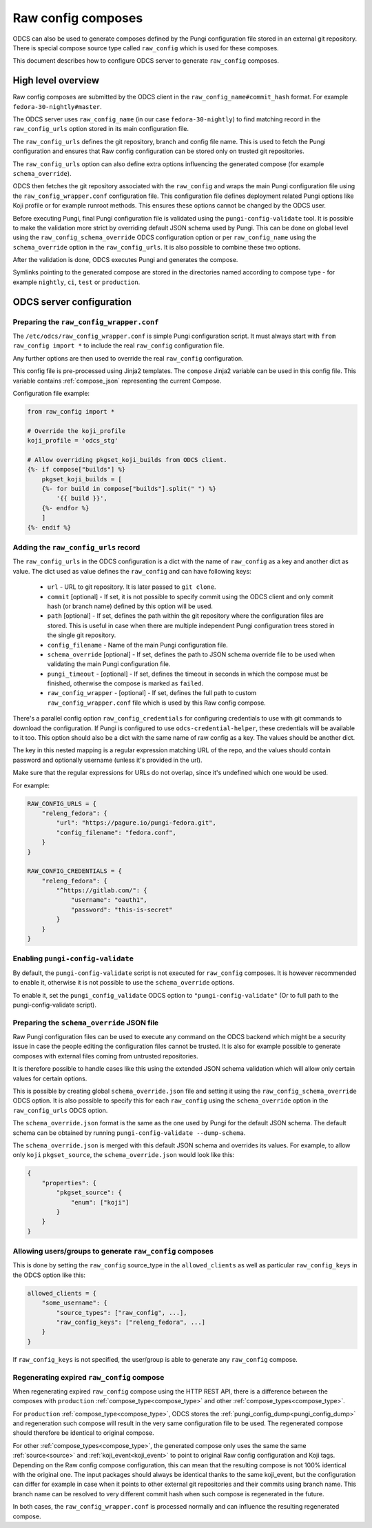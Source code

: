 ===================
Raw config composes
===================

ODCS can also be used to generate composes defined by the Pungi configuration
file stored in an external git repository. There is special compose source type
called ``raw_config`` which is used for these composes.

This document describes how to configure ODCS server to generate
``raw_config`` composes.


High level overview
===================


Raw config composes are submitted by the ODCS client in the
``raw_config_name#commit_hash`` format. For example
``fedora-30-nightly#master``.

The ODCS server uses ``raw_config_name`` (in our case ``fedora-30-nightly``)
to find matching record in the ``raw_config_urls`` option stored in its main
configuration file.

The ``raw_config_urls`` defines the git repository, branch and config file name.
This is used to fetch the Pungi configuration and ensures that Raw config
configuration can be stored only on trusted git repositories.

The ``raw_config_urls`` option can also define extra options influencing
the generated compose (for example ``schema_override``).

ODCS then fetches the git repository associated with the ``raw_config`` and
wraps the main Pungi configuration file using the ``raw_config_wrapper.conf``
configuration file. This configuration file defines deployment related Pungi
options like Koji profile or for example runroot methods. This ensures
these options cannot be changed by the ODCS user.

Before executing Pungi, final Pungi configuration file is validated using the
``pungi-config-validate`` tool. It is possible to make the validation more
strict by overriding default JSON schema used by Pungi. This can be done on
global level using the ``raw_config_schema_override`` ODCS configuration
option or per ``raw_config_name`` using the ``schema_override`` option in the
``raw_config_urls``. It is also possible to combine these two options.

After the validation is done, ODCS executes Pungi and generates the compose.

Symlinks pointing to the generated compose are stored in the directories
named according to compose type - for example ``nightly``, ``ci``, ``test``
or ``production``.


ODCS server configuration
=========================


Preparing the ``raw_config_wrapper.conf``
-----------------------------------------

The ``/etc/odcs/raw_config_wrapper.conf`` is simple Pungi configuration
script. It must always start with ``from raw_config import *`` to include
the real ``raw_config`` configuration file.

Any further options are then used to override the real ``raw_config``
configuration.

This config file is pre-processed using Jinja2 templates. The ``compose``
Jinja2 variable can be used in this config file. This variable contains
:ref:`compose_json` representing the current Compose.

Configuration file example:


.. sourcecode:: none

    from raw_config import *

    # Override the koji_profile
    koji_profile = 'odcs_stg'

    # Allow overriding pkgset_koji_builds from ODCS client.
    {%- if compose["builds"] %}
        pkgset_koji_builds = [
        {%- for build in compose["builds"].split(" ") %}
            '{{ build }}',
        {%- endfor %}
        ]
    {%- endif %}


Adding the ``raw_config_urls`` record
-------------------------------------

The ``raw_config_urls`` in the ODCS configuration is a dict with the name
of ``raw_config`` as a key and another dict as value. The dict used as value
defines the ``raw_config`` and can have following keys:

  - ``url`` - URL to git repository. It is later passed to ``git clone``.
  - ``commit`` [optional] - If set, it is not possible to specify commit using
    the ODCS client and only commit hash (or branch name) defined by this
    option will be used.
  - ``path`` [optional] - If set, defines the path within the git repository
    where the configuration files are stored. This is useful in case when
    there are multiple independent Pungi configuration trees stored in
    the single git repository.
  - ``config_filename`` - Name of the main Pungi configuration file.
  - ``schema_override`` [optional] - If set, defines the path to JSON schema
    override file to be used when validating the main Pungi configuration file.
  - ``pungi_timeout`` - [optional] - If set, defines the timeout in seconds in
    which the compose must be finished, otherwise the compose is marked as
    ``failed``.
  - ``raw_config_wrapper`` - [optional] - If set, defines the full path to
    custom ``raw_config_wrapper.conf`` file which is used by this Raw config
    compose.

There's a parallel config option ``raw_config_credentials`` for configuring
credentials to use with git commands to download the configuration. If Pungi is
configured to use ``odcs-credential-helper``, these credentials will be
available to it too. This option should also be a dict with the same name of
raw config as a key. The values should be another dict.

The key in this nested mapping is a regular expression matching URL of the
repo, and the values should contain password and optionally username (unless
it's provided in the url).

Make sure that the regular expressions for URLs do not overlap, since it's
undefined which one would be used.

For example:

.. sourcecode:: none

    RAW_CONFIG_URLS = {
        "releng_fedora": {
            "url": "https://pagure.io/pungi-fedora.git",
            "config_filename": "fedora.conf",
        }
    }

    RAW_CONFIG_CREDENTIALS = {
        "releng_fedora": {
            "^https://gitlab.com/": {
                "username": "oauth1",
                "password": "this-is-secret"
            }
        }
    }


Enabling ``pungi-config-validate``
-------------------------------------

By default, the ``pungi-config-validate`` script is not executed for
``raw_config`` composes. It is however recommended to enable it, otherwise
it is not possible to use the ``schema_override`` options.

To enable it, set the ``pungi_config_validate`` ODCS option to
``"pungi-config-validate"`` (Or to full path to the pungi-config-validate
script).


Preparing the ``schema_override`` JSON file
-------------------------------------------

Raw Pungi configuration files can be used to execute any command on the ODCS
backend which might be a security issue in case the people editing the
configuration files cannot be trusted. It is also for example possible to
generate composes with external files coming from untrusted repositories.

It is therefore possible to handle cases like this using the extended JSON
schema validation which will allow only certain values for certain options.

This is possible by creating global ``schema_override.json`` file and setting
it using the ``raw_config_schema_override`` ODCS option. It is also possible
to specify this for each ``raw_config`` using the ``schema_override`` option
in the ``raw_config_urls`` ODCS option.

The ``schema_override.json`` format is the same as the one used by Pungi
for the default JSON schema. The default schema can be obtained by running
``pungi-config-validate --dump-schema``.

The ``schema_override.json`` is merged with this default JSON schema and
overrides its values. For example, to allow only ``koji`` ``pkgset_source``,
the ``schema_override.json`` would look like this:

.. sourcecode:: none

    {
        "properties": {
            "pkgset_source": {
                "enum": ["koji"]
            }
        }
    }


Allowing users/groups to generate ``raw_config`` composes
---------------------------------------------------------

This is done by setting the ``raw_config`` source_type in
the ``allowed_clients`` as well as particular ``raw_config_keys`` in
the ODCS option like this:


.. sourcecode:: none

    allowed_clients = {
        "some_username": {
            "source_types": ["raw_config", ...],
            "raw_config_keys": ["releng_fedora", ...]
        }
    }

If ``raw_config_keys`` is not specified, the user/group is able to generate
any ``raw_config`` compose.


Regenerating expired ``raw_config`` compose
-------------------------------------------

When regenerating expired ``raw_config`` compose using the HTTP REST API,
there is a difference between the composes with ``production``
:ref:`compose_type<compose_type>` and other :ref:`compose_types<compose_type>`.

For ``production`` :ref:`compose_type<compose_type>`, ODCS stores
the :ref:`pungi_config_dump<pungi_config_dump>` and regeneration such compose
will result in the very same configuration file to be used. The regenerated
compose should therefore be identical to original compose.

For other :ref:`compose_types<compose_type>`, the generated compose only
uses the same the same :ref:`source<source>` and :ref:`koji_event<koji_event>`
to point to original Raw config configuration and Koji tags. Depending on
the Raw config compose configuration, this can mean that the resulting
compose is not 100% identical with the original one. The input packages
should always be identical thanks to the same koji_event, but the configuration
can differ for example in case when it points to other external git repositories
and their commits using branch name. This branch name can be resolved to very different 
commit hash when such compose is regenerated in the future.

In both cases, the ``raw_config_wrapper.conf`` is processed normally and can influence
the resulting regenerated compose.
